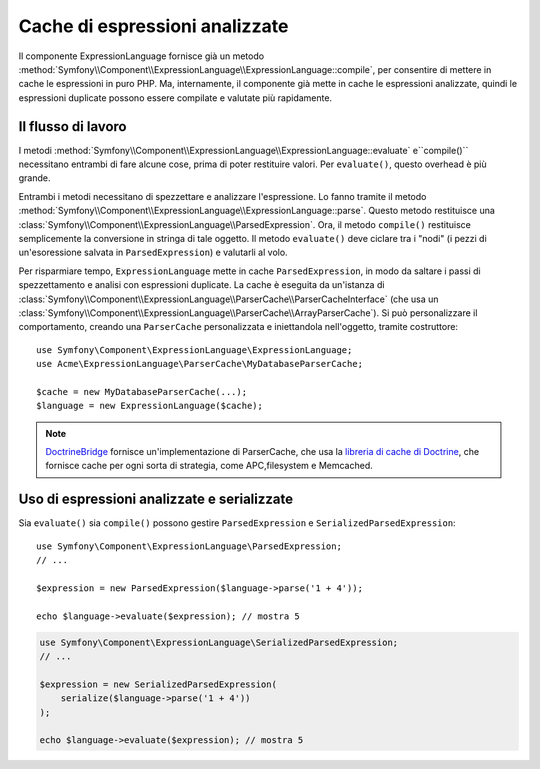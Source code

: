 .. index::
    single: Cache; ExpressionLanguage

Cache di espressioni analizzate
===============================

Il componente ExpressionLanguage fornisce già un metodo
:method:`Symfony\\Component\\ExpressionLanguage\\ExpressionLanguage::compile`,
per consentire di mettere in cache le espressioni in puro PHP. Ma, internamente, il
componente già mette in cache le espressioni analizzate, quindi le espressioni duplicate
possono essere compilate e valutate più rapidamente.

Il flusso di lavoro
-------------------

I metodi :method:`Symfony\\Component\\ExpressionLanguage\\ExpressionLanguage::evaluate`
e``compile()`` necessitano entrambi di fare alcune cose, prima di poter restituire
valori. Per ``evaluate()``, questo overhead è più grande.

Entrambi i metodi necessitano di spezzettare e analizzare l'espressione. Lo fanno tramite il metodo
:method:`Symfony\\Component\\ExpressionLanguage\\ExpressionLanguage::parse`.
Questo metodo restituisce una :class:`Symfony\\Component\\ExpressionLanguage\\ParsedExpression`.
Ora, il metodo ``compile()`` restituisce semplicemente la conversione in stringa di tale oggetto.
Il metodo ``evaluate()`` deve ciclare tra i "nodi" (i pezzi di
un'esoressione salvata in ``ParsedExpression``) e valutarli al volo.

Per risparmiare tempo, ``ExpressionLanguage`` mette in cache ``ParsedExpression``, in modo
da saltare i passi di spezzettamento e analisi con espressioni duplicate.
La cache è eseguita da un'istanza di
:class:`Symfony\\Component\\ExpressionLanguage\\ParserCache\\ParserCacheInterface`
(che usa un
:class:`Symfony\\Component\\ExpressionLanguage\\ParserCache\\ArrayParserCache`).
Si può personalizzare il comportamento, creando una ``ParserCache`` personalizzata e iniettandola
nell'oggetto, tramite costruttore::

    use Symfony\Component\ExpressionLanguage\ExpressionLanguage;
    use Acme\ExpressionLanguage\ParserCache\MyDatabaseParserCache;

    $cache = new MyDatabaseParserCache(...);
    $language = new ExpressionLanguage($cache);

.. note::

    `DoctrineBridge`_ fornisce un'implementazione di ParserCache, che usa la
    `libreria di cache di Doctrine`_, che fornisce cache per ogni sorta di strategia,
    come APC,filesystem e Memcached.

Uso di espressioni analizzate e serializzate
--------------------------------------------

Sia ``evaluate()`` sia ``compile()`` possono gestire ``ParsedExpression`` e
``SerializedParsedExpression``::

    use Symfony\Component\ExpressionLanguage\ParsedExpression;
    // ...

    $expression = new ParsedExpression($language->parse('1 + 4'));

    echo $language->evaluate($expression); // mostra 5

.. code-block:: php

    use Symfony\Component\ExpressionLanguage\SerializedParsedExpression;
    // ...

    $expression = new SerializedParsedExpression(
        serialize($language->parse('1 + 4'))
    );

    echo $language->evaluate($expression); // mostra 5

.. _DoctrineBridge: https://github.com/symfony/DoctrineBridge
.. _`libreria di cache di Doctrine`: http://docs.doctrine-project.org/projects/doctrine-common/en/latest/reference/caching.html
